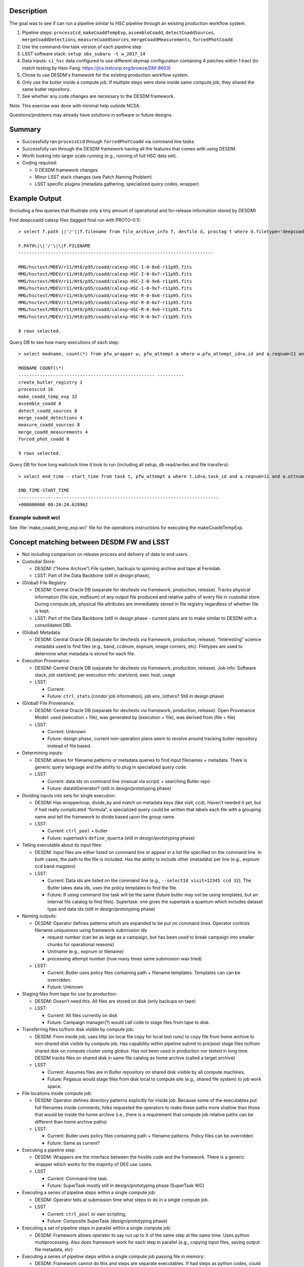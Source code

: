 Description
===========

The goal was to see if can run a pipeline similar to HSC pipeline
through an existing production workflow system.

1. Pipeline steps: ``processCcd``, ``makeCoaddTempExp``, ``assembleCoadd``, ``detectCoaddSources``, ``mergeCoaddDetections``, ``measureCoaddSources``, ``mergeCoaddMeasurements``, ``forcedPhotCoadd``
2. Use the command-line task version of each pipeline step
3. LSST software stack: ``setup obs_subaru -t w_2017_14``
4. Data inputs: ``ci_hsc`` data configured to use different skymap configuration containing 4 patches within 1 tract (to match testing by Hsin-Fang: https://jira.lsstcorp.org/browse/DM-8603)
5. Chose to use DESDM's framework for the existing production workflow system.
6. Only use the butler inside a compute job. If multiple steps were done inside same compute job, they shared the same butler repository.
7. See whether any code changes are necessary to the DESDM framework.

Note: This exercise was done with minimal help outside NCSA.

Questions/problems may already have solutions in software or future designs.

Summary
=======

- Successfully ran ``processCcd`` through ``forcedPhotCoadd`` via command line tasks
- Successfully ran through the DESDM framework having all the features that comes with using DESDM.
- Worth looking into larger scale running (e.g., running of full HSC data set).
- Coding required:

  -  0 DESDM framework changes
  -  Minor LSST stack changes (see Patch Naming Problem)
  -  LSST specific plugins (metadata gathering, specialized query codes, wrapper)

Example Output
==============

(Including a few queries that illustrate only a tiny amount of operational and for-release information stored by DESDM)

Find deepcoadd calexp files (tagged final run with PROTO-0.1)::

    > select f.path ||'/'||f.filename from file_archive_info f, desfile d, proctag t where d.filetype='deepcoadd_calexp' and t.tag='PROTO-0.1' and t.pfw_attempt_id=d.pfw_attempt_id and f.desfile_id=d.id order by f.filename;

    F.PATH\|\|'/'\|\|F.FILENAME
    -------------------------------------------------------------------------

    MMG/hsctest/MDEV/r11/Ht0/p95/coadd/calexp-HSC-I-0-8x6-r11p95.fits
    MMG/hsctest/MDEV/r11/Ht0/p95/coadd/calexp-HSC-I-0-8x7-r11p95.fits
    MMG/hsctest/MDEV/r11/Ht0/p95/coadd/calexp-HSC-I-0-9x6-r11p95.fits
    MMG/hsctest/MDEV/r11/Ht0/p95/coadd/calexp-HSC-I-0-9x7-r11p95.fits
    MMG/hsctest/MDEV/r11/Ht0/p95/coadd/calexp-HSC-R-0-8x6-r11p95.fits
    MMG/hsctest/MDEV/r11/Ht0/p95/coadd/calexp-HSC-R-0-8x7-r11p95.fits
    MMG/hsctest/MDEV/r11/Ht0/p95/coadd/calexp-HSC-R-0-9x6-r11p95.fits
    MMG/hsctest/MDEV/r11/Ht0/p95/coadd/calexp-HSC-R-0-9x7-r11p95.fits

    8 rows selected.


.. figure:: /_static/calexp-HSC-I-0-8x7-r11p95.jpeg
    :name: calexp-HSC-I-0-8x7-r11p95.jpeg (created jpeg using DS9 on fits file)
    :target: http://target.link/url


Query DB to see how many executions of each step::

    > select modname, count(*) from pfw_wrapper w, pfw_attempt a where w.pfw_attempt_id=a.id and a.reqnum=11 and a.attnum=95 group by modname order by min(w.wrapnum);

    MODNAME COUNT(\*)
    --------------------------------------------------- ----------
    create_butler_registry 1
    processccd 16
    make_coadd_temp_exp 32
    assemble_coadd 8
    detect_coadd_sources 8
    merge_coadd_detections 4
    measure_coadd_sources 8
    merge_coadd_measurements 4
    forced_phot_coadd 8

    9 rows selected.

Query DB for how long wallclock time it took to run (including all setup, db read/writes and file transfers)::

    > select end_time - start_time from task t, pfw_attempt a where t.id=a.task_id and a.reqnum=11 and a.attnum=95;

    END_TIME-START_TIME
    ---------------------------------------------------------------------------
    +000000000 00:20:20.628962

Example submit wcl
-------------------

See :file:`make_coadd_temp_exp.wcl` file for the operations instructions for
executing the makeCoaddTempExp.

Concept matching between DESDM FW and LSST
==========================================

-  Not including comparison on release process and delivery of data to end users.

-  Custodial Store: 

   -  DESDM: (“Home Archive”) File system, backups to spinning archive and tape at Fermilab.

   -  LSST: Part of the Data Backbone (still in design phase),

-  (Global) File Registry:

   -  DESDM: Central Oracle DB (separate for dev/tests via framework, production, release). Tracks physical information (file size, md5sum) of any output file produced and relative paths of every file in custodial store. During compute job, physical file attributes are immediately stored in file registry regardless of whether file is kept.

   -  LSST: Part of the Data Backbone (still in design phase - current plans are to make similar to DESDM with a consolidated DB).

-  (Global) Metadata:

   -  DESDM: Central Oracle DB (separate for dev/tests via framework, production, release). “Interesting” science metadata used to find files (e.g., band, ccdnum, expnum, image corners, etc).  Filetypes are used to determine what metadata is stored for each file.

-  Execution Provenance:

   -  DESDM: Central Oracle DB (separate for dev/tests via framework, production, release). Job info: Software stack, job start/end; per execution info: start/end, exec host, usage 

   -  LSST:

      -  Current:
      -  Future: ``ctrl_stats`` (condor job information), job env, (others?  Still in design phase)

-  (Global) File Provenance:

   -  DESDM: Central Oracle DB (separate for dev/tests via framework, production, release). Open Provenance Model: used (execution + file), was generated by (execution + file), was derived from (file + file)

   -  LSST:

      -  Current: Unknown 
      -  Future: design phase, current non-operation plans seem to revolve around tracking butler repository instead of file based.

-  Determining inputs:

   -  DESDM: allows for filename patterns or metadata queries to find input filenames + metadata. There is generic query language and the ability to plug in specialized query code.

   -  LSST:

      -  Current: data ids on command line (manual via script) + searching Butler repo
      -  Future: dataIdGenerator? (still in design/prototyping phase)

-  Dividing inputs into sets for single execution:

   -  DESDM: Has wrapperloop, divide\_by and match on metadata keys (like visit, ccd). Haven’t needed it yet, but if had really complicated “formula”, a specialized query could be written that labels each file with a grouping name and tell the framework to divide based upon the group name.

   -  LSST:

      -  Current: ``ctrl_pool`` + butler
      -  Future: supertask’s ``define_quanta`` (still in design/prototyping phase)

-  Telling executable about its input files:

   -  DESDM: Input files are either listed on command line or appear in a list file specified on the command line. In both cases, the path to the file is included. Has the ability to include other (metadata) per line (e.g., expnum ccd band magzero)

   -  LSST:

      -  Current: Data ids are listed on the command line (e.g., ``--selectId visit=12345 ccd 32``). The Butler takes data ids, uses the policy templates to find the file.

      -  Future: If using command line task will be the same (future butler may not be using templates, but an internal file catalog to find files). Supertask: one gives the supertask a quantum which includes dataset type and data ids (still in design/prototyping phase)

-  Naming outputs:

   -  DESDM: Operator defines patterns which are expanded to be put on command lines. Operator controls filename uniqueness using framework submission ids 

      -  request number (can be as large as a campaign, but has been used to break campaign into smaller chunks for operational reasons)
      -  Unitname (e.g., expnum or tilename)
      -  processing attempt number (how many times same submission was tried)

   -  LSST:

      -  Current: Butler uses policy files containing path + filename templates. Templates can can be overridden.
      -  Future: Unknown

-  Staging files from tape for use by production:

   -  DESDM: Doesn’t need this. All files are stored on disk (only backups on tape)

   -  LSST:

      -  Current: All files currently on disk
      -  Future: Campaign manager(?) would call code to stage files from tape to disk.

-  Transferring files to/from disk visible by compute job:

   -  DESDM: From inside job, uses http (or local file copy for local test runs) to copy file from home archive to non-shared disk visible by compute job. Has capability within pipeline submit to pre/post stage files to/from shared disk on compute cluster using globus. Has not been used in production nor tested in long time. DESDM tracks files on shared disk in same file catalog as home archive (called a target archive)

   -  LSST:

      -  Current: Assumes files are in Butler repository on shared disk visible by all compute machines.
      -  Future: Pegasus would stage files from disk local to compute site (e.g., shared file system) to job work space.

-  File locations inside compute job:

   -  DESDM: Operator defines directory patterns explicitly for inside job. Because some of the executables put full filenames inside comments, folks requested the operators to make these paths more shallow than those that would be inside the home archive (i.e., there is a requirement that compute job relative paths can be different than home archive paths)

   -  LSST:

      -  Current: Butler uses policy files containing path + filename patterns. Policy files can be overridden
      -  Future: Same as current?

-  Executing a pipeline step:

   -  DESDM: Wrappers are the interface between the hostile code and the framework. There is a generic wrapper which works for the majority of DES use cases.

   -  LSST

      -  Current: Command-line task.
      -  Future: SuperTask mostly still in design/prototyping phase (SuperTask WG)

-  Executing a series of pipeline steps within a single compute job:

   -  DESDM: Operator tells at submission time what steps to do in a single compute job.

   -  LSST

      -  Current: ``ctrl_pool`` or own scripting,
      -  Future: Composite SuperTask (design/prototyping phase)

-  Executing a set of pipeline steps in parallel within a single compute job:

   -  DESDM: Framework allows operator to say run up to X of the same step at the same time. Uses python multiprocessing. Also does framework work for each step in parallel (e.g., copying input files, saving output file metadata, etc)

-  Executing a series of pipeline steps within a single compute job passing file in memory:

   -  DESDM: Framework cannot do this and steps are separate executables. If had steps as python codes, could write a specialized wrapper to run the steps in sequence passing file in memory. If want a more generic framework for this, the specialized wrapper would have to grow to a generic framework.

   -  LSST:

      -  Current:
      -  Future: In design/prototyping phase. Requires changes to Butler and needs composite Supertask.

-  Control of multiple compute jobs to do independent pipeline steps:

   -  DESDM: HTCondor (DAGMan)

   -  LSST:

      -  Current: ``ctrl_pool`` using batch processing system like Slurm
      -  Future: Pegasus (prototyping phase)

-  Configuration/Submission of multiple pipelines:

   -  DESDM: Operator built tools: configuration version controls (Pipebox in svn), mass submission, automatic submission (nightly), automatic failure resubmission (SNe, others?) 

   -  LSST:

      -  Current: ``ctrl_pool``
      -  Future: Campaign Manager

-  Monitoring submissions:

   -  DESDM: desstat (thin “science” layer around condor\_q), print\_job.py (shows status inside a compute job by querying central DB), summary web pages, loads of information within DB that can be queried, summarized, etc.

   -  LSST:

      -  Current: whatever batch system status (e.g., qstat)
      -  Future: Campaign Manager should have views.

-  Monitoring pipeline status within a compute job especially if multiple steps:

   -  DESDM: Updates database at every state change (transferring input files, starting this step, finished this step, saving output provenance and metadata, etc)

   -  LSST:

      -  Current: ``ctrl_pool`` cannot do this (job is blackbox). Could go looking for log files.
      -  Future: At one time had event monitor (watching log messages), but that’s been set aside. Current plans seem to be run only 1 step per job and then have the job management monitoring software.

-  Querying messages in stdout/stderr/logs:

   -  DESDM: QCFramework. Operator defines patterns to match in stdout/stderr. QCF can put into DB immediately. Joinable to other tables (framework statistics, files, etc).

   -  LSST:

      -  Current: Can manually look for log files on compute machine.
      -  Future: At one time had event monitor (watching log messages), but that’s been set aside. Current plans are bring log files home at end of job and slurp them into something like logstash (how does one join to other DB tables?)

Work done to provide prototype 0.1
==================================

1.  DESDM and LSST metadata terminology different enough that was easier to get started by making LSST specific metadata tables (e.g., ccd instead of ccdnum)
2.  0 changes needed to be made to the DESDM framework itself. Some plugins and specialized wrappers and query codes needed to be written.
3.  Ingest HSC raw files into file catalog, metadata tables

    a. DESDM allows plugins for file ingestion. Wrote an HSC raw plugin.  Since HSC raw files are fits file should be close to normal DES file ingestion.

       i.  Was going to use pre-defined LSST functions to convert headers to values (e.g., expid or frameid into visit), but those require special LSST metadata object (as opposed to taking one header value and converting it) So, for now I copied sections of the LSST code into functions that take header value(s) and converts them.

       ii. Only saves enough metadata to run test pipeline plus any other values DESDM stored (e.g., airmass) that could be read directly from the headers (e.g., didn’t save metadata also in a visit table in addition to image table or save image corners).

4.  For every new DESDM filetype needed to add definitions describing on how to gather metadata.

    a. As mentioned in the raw section, currently treating files as regular fits files and using the same mechanism to read the files as DESDM. With the afwimage layer and butler layer trying to abstract away the format of the file, this is probably not the long term solution.

5.  Manually ran command-line tasks to produce schema files. Saved with unique filenames (e.g., :file:`deepCoadd_peak_Vw_2017_14.fits` where `w_2017_14` is the software stack version) in DESDM archive.  (Wrote a script to make it easier to generate new files. But could write a pipeline to do this which would automatically put files in home archive.)

    a. A later conversation with Jim Bosch on a SuperTask call indicated that I didn’t really know what these schema files where. I assumed they were how the code was told to build the catalog files (similar to the astr0matic param files). But Jim said that is not the case. That the science code checks the given schema file to see if it matches what it expects to do and if mismatch aborts. So longer term we need to understand if we need to make these schema files at all and how one changes what values are put into the catalog, i.e., is it always a code change or is there a configuration change.

6.  DESDM framework has a wrapper class that acts as the interface layer between the “hostile” executable and the framework. Needed to write an LSST specific wrapper.

    a. First wrapper inside a job sets up the butler repository for the job. It takes a file containing butler policy templates and replaces DESDM keyword variables in them to make unique filenames (e.g., reqnum and attnum).

       i.  This works where all the input files come from the same run.  Need to talk to Nate to figure out how to tell butler more than 1 pattern for the same datasetType (or butler changes to be a mini DBB with metadata -> relpath filename mappings)

       ii. The Butler also requires sqlite3 files. See Butler concerns section for more details. The wrapper either has to call codes to create the sqlite3 files or since the contents are not really a file registry these files could be pre-created for a set of runs using same set of calibration files. This first attempt tried calling codes to create exactly the sqlite3 file that matched the files in the job repository.

    b. Command line tasks do not take lists of inputs. Instead the dataIds are put on the command line (e.g., ``--selectId visit=903344 ccd=11 --selectId visit=903344 ccd=5 --selectId visit=903336 ccd=24 ...``).
       Created submit WCL syntax to tell the wrapper to add that information to the command line for every input file of a particular type (``per_file_cmdline = list.corr.img_corr:--selectId visit=$(visit) ccd=$(ccd)``)

    c. The reference catalog consists of many files. Currently the pipeline assumes all of the reference catalog is in place and looks up what file it actually needs. As far as I know these files are not accessed via the Butler. I tarred up the test set of files (:file:`189584.fits`, :file:`189648.fits`, :file:`config.py`, :file:`master_schema.fits`, :file:`README.txt`) and tracked the tarball as any other input file (this also gets around needing unique filenames if we ever have more than 1 version of these ref cats). The operator can tell the framework to untar the tarball and this new wrapper performs that task.

       i. Need to look into how to handle this in the future especially when a tarball of the full reference catalog could be really large.

7.  Ran ``processCcd.py`` through framework on single explicit visit+ccd.

8.  Run ``processCcd.py`` on visit+ccd for tract.

    a. Need capability to find visit+ccd ids for tract. Coded a workaround for a true spatial query. Created a file with tract, patch, visit, ccd rows. A new specialized query code reads the file, gets the visit ccd values and queries the DB to find the actual raw images.

    b. Future work would take the sqlite3 table Hsin-Fang created that has all the mappings for the HSC data, ingest it into the Oracle database, and modify query to use it instead of the text file.

    c. DES processing would normally do a science query that uses image corners to find overlaps. Not sure whether LSST would do the overlap queries live or pre-create the overlap table as in previous note.

9.  ``makeCoaddTempExp`` through framework

    a. Needed to handle patch name containing comma (see Patch naming problem)

10. The merge steps (``merge_coadd_detections`` and ``merge_coadd_measurements``) needed new command line syntax: ``filter=HSC-I^HSC-R`` (again used by the butler to find files which we already have a list and are having to reverse engineer into dataId command lines). Added new submit wcl syntax and code to the new wrapper to use it. Example: ``add_cmdline = '^'.join(list.det.deepcoadd_det.filter)``

Patch Naming Problem
====================

Current LSST science pipelines use a comma to separate 2 coordinates for a patch (e.g., ``8,6``).

This puts a comma in the filename when the filename contains the patch.  The comma also causes problems with DES framework which treats the comma as an "and". In many points during the work initialization, the DES framework expands the patch to be 2 separate patches (e.g. patch 8 and patch 6).

Workaround: In my copy of stack, changed the comma to be ``'x'``. Required changes in:

-  ``obs_subaru/13.0-18-g552d3b8/python/lsst/obs/hsc/hscMapper.py``

   .. code-block:: python

      patchX, patchY = [int(patch) for patch in dataId['patch'].split(',')]

-  ``meas_base/13.0-6-gac12f96/python/lsst/meas/base/forcedPhotCoadd.py``

   .. code-block:: python

      patch = tuple(int(v) for v in dataRef.dataId["patch"].split(","))

-  ``meas_base/13.0-6-gac12f96/python/lsst/meas/base/references.py``

   .. code-block:: python

      dataId = {'tract': tract, 'patch': "%d,%d" % patch.getIndex()}

-  ``pipe_tasks/13.0-18-gb0831f2/python/lsst/pipe/tasks/coaddBase.py``

   .. code-block:: python

      patchIndex = tuple(int(i) for i in patchRef.dataId["patch"].split(","))

-  Not needed for HSC testing: ``obs_subaru/13.0-18-g552d3b8/python/lsst/obs/suprimecam/suprimecamMapper.py``

   .. code-block:: python

      patchX, patchY = [int(patch) for patch in dataId['patch'].split(',')]

Butler questions/concerns
=========================

-  Currently only using Butler for inside of jobs (because science pipelines requires it). If multiple steps were done inside same compute job, they shared the same butler repository.
-  Registry.sqlite3, (non-Butler) ingestImages.py, calibRegistry.sqlite3, (non-Butler) ingestCalibs.py.  Took a while to understand that the Butler registry files aren’t really a file registry. I kept trying to run ingestImages.py on non-raw files (e.g., image output of processCCD) to initialize a butler from scratch. The Butler registry for images is more of a list of data id combinations (visit + ccd) to be used in cases where not enough data ids are included to find the file.
-  Running ingestImages.py or ingestCalibs.py must either use directory structure/filenames to determine information to put in the .sqlite3 file. Doing this once per job is too costly. Doing it once per large subset of campaigns wouldn’t be as expensive.
-  Heard mentions of Butler’s sqlite3 file growing into a mini DBB where metadata can be mapped to rel path + filename (i.e., a real file registry). In most ways this will more fit normal operations. The downside would be creating the initial registry per job. We’d want to limit the number of times files have to be opened to read metadata (which the production framework could have already retrieved from the global metadata service).
   -  Need to follow through with Nate and K-T.
-  Must rename/make soft link to HSC raw files because filename does not contain enough metadata (would be fixed with a real file registry)
-  Future work is needed to keeping operations filename and directory patterns for inside the job in sync with Butler filename and directory patterns
-  Need to request a function in Butler to dump merged policy definitions so that we have an easy place to manually make changes (i.e., know exactly all the datasetTypes it controls) as well as help debug file naming issues.
-  As mentioned in the work section, current Butler policy workaround will not work in operations if input files of same datasetType come from different processing attempts (i.e., if different reqnum, attnum). So need to discuss with Nate what real Butler solution is.

